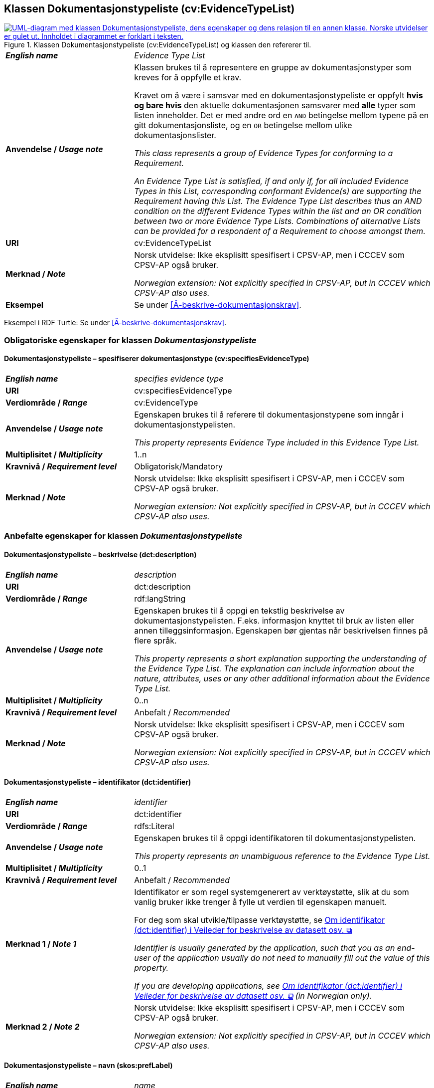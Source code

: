 == Klassen Dokumentasjonstypeliste (cv:EvidenceTypeList) [[Dokumentasjonstypeliste]]

[[img-KlassenDokumentasjonstypeliste]]
.Klassen Dokumentasjonstypeliste (cv:EvidenceTypeList) og klassen den refererer til.
[link=images/KlassenDokumentasjonstypeliste.png]
image::images/KlassenDokumentasjonstypeliste.png[alt="UML-diagram med klassen Dokumentasjonstypeliste, dens egenskaper og dens relasjon til en annen klasse. Norske utvidelser er gulet ut. Innholdet i diagrammet er forklart i teksten."]

[cols="30s,70d"]
|===
| _English name_ | _Evidence Type List_
| Anvendelse / _Usage note_ | Klassen brukes til å representere en gruppe av dokumentasjonstyper som kreves for å oppfylle et krav.

Kravet om å være i samsvar med en dokumentasjonstypeliste er oppfylt **hvis og bare hvis** den aktuelle dokumentasjonen samsvarer med **alle** typer som listen inneholder. Det er med andre ord en `AND` betingelse mellom typene på en gitt dokumentasjonsliste, og en `OR` betingelse mellom ulike dokumentasjonslister.

_This class represents a group of Evidence Types for conforming to a Requirement._

_An Evidence Type List is satisfied, if and only if, for all included Evidence Types in this List, corresponding conformant Evidence(s) are supporting the Requirement having this List. The Evidence Type List describes thus an AND condition on the different Evidence Types within the list and an OR condition between two or more Evidence Type Lists. Combinations of alternative Lists can be provided for a respondent of a Requirement to choose amongst them._
| URI | cv:EvidenceTypeList
| Merknad / _Note_ | Norsk utvidelse: Ikke eksplisitt spesifisert i CPSV-AP, men i CCCEV som CPSV-AP også bruker.

_Norwegian extension: Not explicitly specified in CPSV-AP, but in CCCEV which CPSV-AP also uses._
| Eksempel | Se under <<Å-beskrive-dokumentasjonskrav>>.
|===

Eksempel i RDF Turtle: Se under <<Å-beskrive-dokumentasjonskrav>>.

=== Obligatoriske egenskaper for klassen _Dokumentasjonstypeliste_ [[Dokumentasjonstypeliste-obligatoriske-egenskaper]]

==== Dokumentasjonstypeliste – spesifiserer dokumentasjonstype (cv:specifiesEvidenceType) [[Dokumentasjonstypeliste-spesifiserer-dokumentasjonstype]]

[cols="30s,70d"]
|===
| _English name_ |  _specifies evidence type_
| URI |cv:specifiesEvidenceType
| Verdiområde / _Range_ | cv:EvidenceType
| Anvendelse / _Usage note_ |Egenskapen brukes til å referere til dokumentasjonstypene som inngår i dokumentasjonstypelisten.

_This property represents Evidence Type included in this Evidence Type List._
| Multiplisitet / _Multiplicity_ | 1..n
| Kravnivå / _Requirement level_ |Obligatorisk/Mandatory
| Merknad / _Note_ | Norsk utvidelse: Ikke eksplisitt spesifisert i CPSV-AP, men i CCCEV som CPSV-AP også bruker.

_Norwegian extension: Not explicitly specified in CPSV-AP, but in CCCEV which CPSV-AP also uses._
|===

=== Anbefalte egenskaper for klassen _Dokumentasjonstypeliste_ [[Dokumentasjonstypeliste-anbefalte-egenskaper]]

==== Dokumentasjonstypeliste – beskrivelse (dct:description) [[Dokumentasjonstypeliste-beskrivelse]]

[cols="30s,70d"]
|===
| _English name_ | _description_
| URI |dct:description
| Verdiområde / _Range_ | rdf:langString
| Anvendelse / _Usage note_ |Egenskapen brukes til å oppgi en tekstlig beskrivelse av dokumentasjonstypelisten. F.eks. informasjon knyttet til bruk av listen eller annen tilleggsinformasjon. Egenskapen bør gjentas når beskrivelsen finnes på flere språk.

_This property represents a short explanation supporting the understanding of the Evidence Type List. The explanation can include information about the nature, attributes, uses or any other additional information about the Evidence Type List._
| Multiplisitet / _Multiplicity_ |  0..n
| Kravnivå / _Requirement level_ | Anbefalt / _Recommended_
| Merknad / _Note_ | Norsk utvidelse: Ikke eksplisitt spesifisert i CPSV-AP, men i CCCEV som CPSV-AP også bruker.

_Norwegian extension: Not explicitly specified in CPSV-AP, but in CCCEV which CPSV-AP also uses._
|===

==== Dokumentasjonstypeliste – identifikator (dct:identifier) [[Dokumentasjonstypeliste-identifikator]]

[cols="30s,70d"]
|===
| _English name_ | _identifier_
| URI |dct:identifier
| Verdiområde / _Range_ | rdfs:Literal
| Anvendelse / _Usage note_ |Egenskapen brukes til å oppgi identifikatoren til dokumentasjonstypelisten.

_This property represents an unambiguous reference to the Evidence Type List._
| Multiplisitet / _Multiplicity_ |  0..1
| Kravnivå / _Requirement level_ | Anbefalt / _Recommended_
| Merknad 1 / _Note 1_ | Identifikator er som regel systemgenerert av verktøystøtte, slik at du som vanlig bruker ikke trenger å fylle ut verdien til egenskapen manuelt.

For deg som skal utvikle/tilpasse verktøystøtte, se https://data.norge.no/guide/veileder-beskrivelse-av-datasett/#om-identifikator[Om identifikator (dct:identifier) i Veileder for beskrivelse av datasett osv. &#x29C9;, window="_blank", role="ext-link"]

__Identifier is usually generated by the application, such that you as an end-user of the application usually do not need to manually fill out the value of this property.__ 

__If you are developing applications, see https://data.norge.no/guide/veileder-beskrivelse-av-datasett/#om-identifikator[Om identifikator (dct:identifier) i Veileder for beskrivelse av datasett osv. &#x29C9;, window="_blank", role="ext-link"] (in Norwegian only).__
| Merknad 2 / _Note 2_ | Norsk utvidelse: Ikke eksplisitt spesifisert i CPSV-AP, men i CCCEV som CPSV-AP også bruker.

_Norwegian extension: Not explicitly specified in CPSV-AP, but in CCCEV which CPSV-AP also uses._
|===

==== Dokumentasjonstypeliste – navn (skos:prefLabel) [[Dokumentasjonstypeliste-navn]]

[cols="30s,70d"]
|===
| _English name_ | _name_
| URI |skos:prefLabel
| Verdiområde / _Range_ | rdf:langString
| Anvendelse / _Usage note_ |Egenskapen brukes til å oppgi navnet til dokumentasjonstypelisten. Egenskapen bør gjentas når navnet finnes på flere språk.

_This property represents the Name of the Evidence Type List._
| Multiplisitet / _Multiplicity_ | 0..n
| Kravnivå / _Requirement level_ | Anbefalt / _Recommended_
| Merknad / _Note_ | Norsk utvidelse: Ikke eksplisitt spesifisert i CPSV-AP, men i CCCEV som CPSV-AP også bruker.

_Norwegian extension: Not explicitly specified in CPSV-AP, but in CCCEV which CPSV-AP also uses._
|===
